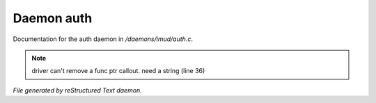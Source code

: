 ************
Daemon auth
************

Documentation for the auth daemon in */daemons/imud/auth.c*.

.. note:: driver can't remove a func ptr callout. need a string (line 36)

*File generated by reStructured Text daemon.*
